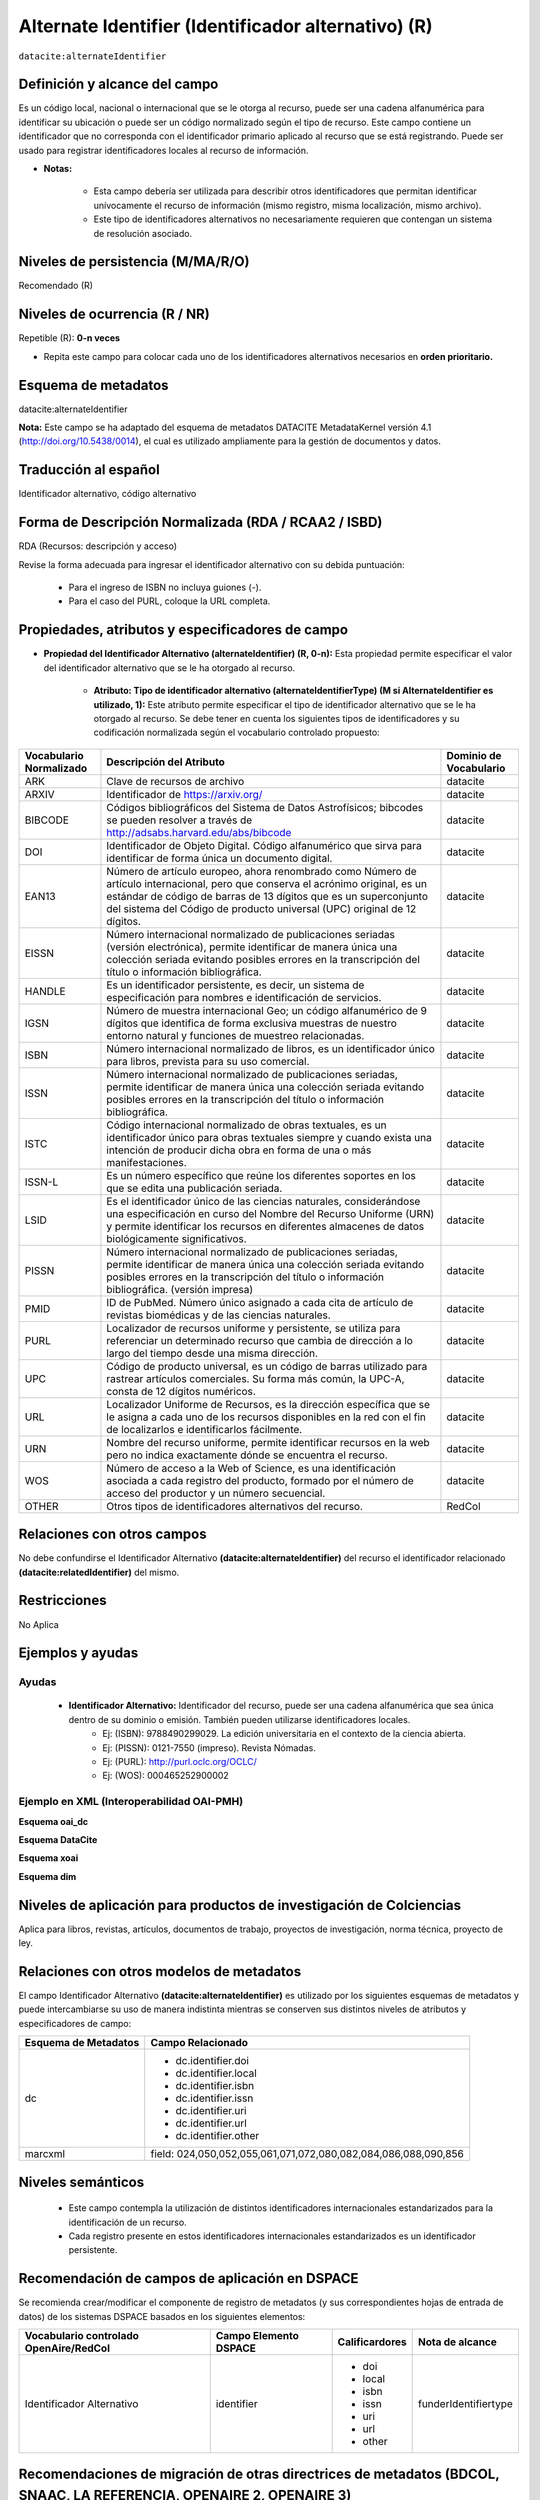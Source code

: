 .. _dci:alternativeIdentifier:

Alternate Identifier (Identificador alternativo) (R)
====================================================

``datacite:alternateIdentifier``

Definición y alcance del campo
------------------------------
Es un código local, nacional o internacional que se le otorga al recurso, puede ser una cadena alfanumérica para identificar su ubicación o puede ser un código normalizado según el tipo de recurso. Este  campo contiene un identificador que no corresponda con el identificador primario aplicado al recurso que se está registrando. Puede ser usado para registrar identificadores locales al recurso de información.

- **Notas:**

	- Esta campo debería ser utilizada para describir otros identificadores que permitan identificar unívocamente el recurso de información  (mismo registro, misma localización, mismo archivo).
	- Este tipo de identificadores alternativos no necesariamente requieren que contengan un sistema de resolución asociado.


Niveles de persistencia (M/MA/R/O)
------------------------------------
Recomendado (R)

Niveles de ocurrencia (R / NR)
-------------------------------
Repetible (R): **0-n veces**

- Repita este campo para colocar  cada uno de los identificadores alternativos necesarios en **orden prioritario.**

Esquema de metadatos
--------------------
datacite:alternateIdentifier

..

**Nota:** Este campo se ha adaptado del esquema de metadatos DATACITE MetadataKernel versión 4.1 (http://doi.org/10.5438/0014), el cual es utilizado ampliamente para la gestión de documentos y datos.

Traducción al español
---------------------
Identificador alternativo, código alternativo

Forma de Descripción Normalizada (RDA / RCAA2 / ISBD)
-----------------------------------------------------
RDA (Recursos: descripción y acceso)

Revise la forma adecuada para ingresar el identificador alternativo con su debida puntuación:

	- Para el ingreso de ISBN no incluya guiones (-).
	- Para el caso del PURL, coloque la URL completa.

Propiedades, atributos y especificadores de campo
-------------------------------------------------

- **Propiedad del Identificador Alternativo (alternateIdentifier) (R, 0-n):** Esta propiedad permite especificar el valor del identificador alternativo que se le ha otorgado al recurso.

	- **Atributo: Tipo de identificador alternativo (alternateIdentifierType) (M si AlternateIdentifier es utilizado, 1):** Este atributo permite especificar el tipo de identificador alternativo que se le ha otorgado al recurso. Se debe tener en cuenta los siguientes tipos de identificadores y su codificación normalizada según el vocabulario controlado propuesto: 

.. tabularcolumns:: |\Y{0.15}|\Y{0.7}|\Y{0.15}|

+-------------------------+---------------------------------------------------------------------------------------------------------------------------------------------------------------------------------------------------------------------------------------------------------------------------------+------------------------+
| Vocabulario Normalizado | Descripción del Atributo                                                                                                                                                                                                                                                        | Dominio de Vocabulario |
+=========================+=================================================================================================================================================================================================================================================================================+========================+
| ARK                     | Clave de recursos de archivo                                                                                                                                                                                                                                                    | datacite               |
+-------------------------+---------------------------------------------------------------------------------------------------------------------------------------------------------------------------------------------------------------------------------------------------------------------------------+------------------------+
| ARXIV                   | Identificador de https://arxiv.org/                                                                                                                                                                                                                                             | datacite               |
+-------------------------+---------------------------------------------------------------------------------------------------------------------------------------------------------------------------------------------------------------------------------------------------------------------------------+------------------------+
| BIBCODE                 | Códigos bibliográficos del Sistema de Datos Astrofísicos; bibcodes se pueden resolver a través de http://adsabs.harvard.edu/abs/bibcode                                                                                                                                         | datacite               |
+-------------------------+---------------------------------------------------------------------------------------------------------------------------------------------------------------------------------------------------------------------------------------------------------------------------------+------------------------+
| DOI                     | Identificador de Objeto Digital. Código alfanumérico que sirva para identificar de forma única un documento digital.                                                                                                                                                            | datacite               |
+-------------------------+---------------------------------------------------------------------------------------------------------------------------------------------------------------------------------------------------------------------------------------------------------------------------------+------------------------+
| EAN13                   | Número de artículo europeo, ahora renombrado como Número de artículo internacional, pero que conserva el acrónimo original, es un estándar de código de barras de 13 dígitos que es un superconjunto del sistema del Código de producto universal (UPC) original de 12 dígitos. | datacite               |
+-------------------------+---------------------------------------------------------------------------------------------------------------------------------------------------------------------------------------------------------------------------------------------------------------------------------+------------------------+
| EISSN                   | Número internacional normalizado de publicaciones seriadas (versión electrónica), permite identificar de manera única una colección seriada evitando posibles errores en la transcripción del título o información bibliográfica.                                               | datacite               |
+-------------------------+---------------------------------------------------------------------------------------------------------------------------------------------------------------------------------------------------------------------------------------------------------------------------------+------------------------+
| HANDLE                  | Es un identificador persistente, es decir, un sistema de especificación para nombres e identificación de servicios.                                                                                                                                                             | datacite               |
+-------------------------+---------------------------------------------------------------------------------------------------------------------------------------------------------------------------------------------------------------------------------------------------------------------------------+------------------------+
| IGSN                    | Número de muestra internacional Geo; un código alfanumérico de 9 dígitos que identifica de forma exclusiva muestras de nuestro entorno natural y funciones de muestreo relacionadas.                                                                                            | datacite               |
+-------------------------+---------------------------------------------------------------------------------------------------------------------------------------------------------------------------------------------------------------------------------------------------------------------------------+------------------------+
| ISBN                    | Número internacional normalizado de libros, es un identificador único para libros, prevista para su uso comercial.                                                                                                                                                              | datacite               |
+-------------------------+---------------------------------------------------------------------------------------------------------------------------------------------------------------------------------------------------------------------------------------------------------------------------------+------------------------+
| ISSN                    | Número internacional normalizado de publicaciones seriadas, permite identificar de manera única una colección seriada evitando posibles errores en la transcripción del título o información bibliográfica.                                                                     | datacite               |
+-------------------------+---------------------------------------------------------------------------------------------------------------------------------------------------------------------------------------------------------------------------------------------------------------------------------+------------------------+
| ISTC                    | Código internacional normalizado de obras textuales, es un identificador único para obras textuales siempre y cuando exista una intención de producir dicha obra en forma de una o más manifestaciones.                                                                         | datacite               |
+-------------------------+---------------------------------------------------------------------------------------------------------------------------------------------------------------------------------------------------------------------------------------------------------------------------------+------------------------+
| ISSN-L                  | Es un número específico que reúne los diferentes soportes en los que se edita una publicación seriada.                                                                                                                                                                          | datacite               |
+-------------------------+---------------------------------------------------------------------------------------------------------------------------------------------------------------------------------------------------------------------------------------------------------------------------------+------------------------+
| LSID                    | Es el identificador único de las ciencias naturales, considerándose una especificación en curso del Nombre del Recurso Uniforme (URN) y permite identificar los recursos en diferentes almacenes de datos biológicamente significativos.                                        | datacite               |
+-------------------------+---------------------------------------------------------------------------------------------------------------------------------------------------------------------------------------------------------------------------------------------------------------------------------+------------------------+
| PISSN                   | Número internacional normalizado de publicaciones seriadas, permite identificar de manera única una colección seriada evitando posibles errores en la transcripción del título o información bibliográfica. (versión impresa)                                                   | datacite               |
+-------------------------+---------------------------------------------------------------------------------------------------------------------------------------------------------------------------------------------------------------------------------------------------------------------------------+------------------------+
| PMID                    | ID de PubMed. Número único asignado a cada cita de artículo de revistas biomédicas y de las ciencias naturales.                                                                                                                                                                 | datacite               |
+-------------------------+---------------------------------------------------------------------------------------------------------------------------------------------------------------------------------------------------------------------------------------------------------------------------------+------------------------+
| PURL                    | Localizador de recursos uniforme y persistente, se utiliza para referenciar un determinado recurso que cambia de dirección a lo largo del tiempo desde una misma dirección.                                                                                                     | datacite               |
+-------------------------+---------------------------------------------------------------------------------------------------------------------------------------------------------------------------------------------------------------------------------------------------------------------------------+------------------------+
| UPC                     | Código de producto universal, es un código de barras utilizado para rastrear artículos comerciales. Su forma más común, la UPC-A, consta de 12 dígitos numéricos.                                                                                                               | datacite               |
+-------------------------+---------------------------------------------------------------------------------------------------------------------------------------------------------------------------------------------------------------------------------------------------------------------------------+------------------------+
| URL                     | Localizador Uniforme de Recursos, es la dirección específica que se le asigna a cada uno de los recursos disponibles en la red con el fin de localizarlos e identificarlos fácilmente.                                                                                          | datacite               |
+-------------------------+---------------------------------------------------------------------------------------------------------------------------------------------------------------------------------------------------------------------------------------------------------------------------------+------------------------+
| URN                     | Nombre del recurso uniforme, permite identificar recursos en la web pero no indica exactamente dónde se encuentra el recurso.                                                                                                                                                   | datacite               |
+-------------------------+---------------------------------------------------------------------------------------------------------------------------------------------------------------------------------------------------------------------------------------------------------------------------------+------------------------+
| WOS                     | Número de acceso a la Web of Science, es una identificación asociada a cada registro del producto, formado por el número de acceso del productor y un número secuencial.                                                                                                        | datacite               |
+-------------------------+---------------------------------------------------------------------------------------------------------------------------------------------------------------------------------------------------------------------------------------------------------------------------------+------------------------+
| OTHER                   | Otros tipos de identificadores alternativos del recurso.                                                                                                                                                                                                                        | RedCol                 |
+-------------------------+---------------------------------------------------------------------------------------------------------------------------------------------------------------------------------------------------------------------------------------------------------------------------------+------------------------+



Relaciones con otros campos
---------------------------
No debe confundirse el Identificador Alternativo **(datacite:alternateIdentifier)** del recurso el identificador relacionado **(datacite:relatedIdentifier)** del mismo.

Restricciones
-------------
No Aplica

Ejemplos y ayudas
-----------------

Ayudas
++++++

	- **Identificador Alternativo:** Identificador del recurso, puede ser una cadena alfanumérica que sea única dentro de su dominio o emisión. También pueden utilizarse identificadores locales.
		- Ej: (ISBN): 9788490299029. La edición universitaria en el contexto de la ciencia abierta. 
		- Ej: (PISSN): 0121-7550 (impreso). Revista Nómadas. 
		- Ej: (PURL): http://purl.oclc.org/OCLC/
		- Ej: (WOS): 000465252900002


Ejemplo en XML (Interoperabilidad OAI-PMH)
++++++++++++++++++++++++++++++++++++++++++

**Esquema oai_dc**

.. code-block:: xml
   :linenos:

   	<dc:identifier>1433-7851</dc:identifier>
	<dc:identifier>1521-3773 electrónico</dc:identifier>
	<dc:identifier>http://hdl.handle.net/10272/16239</dc:identifier>
	<dc:identifier>10.1002/anie.201601750</dc:identifier>
	<dc:identifier>urn:issn:1668-3501</dc:identifier>


**Esquema DataCite**

.. code-block:: xml
   :linenos:

   	<datacite:alternateIdentifiers>
   	<datacite:alternateIdentifier alternateIdentifierType="ISBN">978876543213</datacite:alternateIdentifier>
	</datacite:alternateIdentifiers>


.. code-block:: xml
   :linenos:

   	<datacite:alternateIdentifier identifierType="HANDLE">http://hdl.handle.net/10272/16239</datacite:alternateIdentifier>

	<datacite:alternateIdentifiers>
	<datacite:alternateIdentifier alternateIdentifierType="DOI">10.1002/anie.201601750</datacite:alternateIdentifier>

	<datacite:alternateIdentifier alternateIdentifierType="ISSN">1433-7851</datacite:alternateIdentifier>

	<datacite:alternateIdentifier alternateIdentifierType="ISSN">1521-3773 electrónico</datacite:alternateIdentifier>
	</datacite:alternateIdentifiers>

**Esquema xoai**

.. code-block:: xml
   :linenos:

   	<element name="identifier">
	<element name="issn">
	<element name="none">
	<field name="value">1433-7851</field>
	<field name="value">1521-3773 electrónico</field>
	</element>
	</element>
	<element name="uri">
	<element name="none">
	<field name="value">http://hdl.handle.net/10272/16239</field>
	</element>
	</element>
	<element name="doi">
	<element name="none">
	<field name="value">10.1002/anie.201601750</field>
	</element>

**Esquema dim**

.. code-block:: xml
   :linenos:
	
    <dim:field mdschema="dc" element="identifier" qualifier="issn">1433-7851</dim:field>
	<dim:field mdschema="dc" element="identifier" qualifier="issn">1521-3773 electrónico</dim:field>
	<dim:field mdschema="dc" element="identifier" qualifier="uri">http://hdl.handle.net/10272/16239</dim:field>
	<dim:field mdschema="dc" element="identifier" qualifier="doi">10.1002/anie.201601750</dim:field>


Niveles de aplicación para productos de investigación de Colciencias
--------------------------------------------------------------------
Aplica para libros, revistas, artículos, documentos de trabajo, proyectos de investigación, norma técnica, proyecto de ley.

Relaciones con otros modelos de metadatos
-----------------------------------------
El campo Identificador Alternativo **(datacite:alternateIdentifier)** es utilizado por los siguientes esquemas de metadatos y puede intercambiarse su uso de manera indistinta mientras se conserven sus distintos niveles de atributos y especificadores de campo:

+----------------------+-------------------------------------------------------------------+
| Esquema de Metadatos | Campo Relacionado                                                 |
+======================+===================================================================+
| dc                   | * dc.identifier.doi                                               |
|                      | * dc.identifier.local                                             |
|                      | * dc.identifier.isbn                                              |
|                      | * dc.identifier.issn                                              |
|                      | * dc.identifier.uri                                               |
|                      | * dc.identifier.url                                               |
|                      | * dc.identifier.other                                             |
+----------------------+-------------------------------------------------------------------+
| marcxml              | field: 024,050,052,055,061,071,072,080,082,084,086,088,090,856    |
+----------------------+-------------------------------------------------------------------+


Niveles semánticos
------------------

	- Este campo contempla la utilización de distintos identificadores internacionales estandarizados para la identificación de un recurso.
	- Cada registro presente en estos identificadores internacionales estandarizados es un identificador persistente.

Recomendación de campos de aplicación en DSPACE
-----------------------------------------------
Se recomienda crear/modificar el componente de registro de metadatos (y sus correspondientes hojas de entrada de datos) de los sistemas DSPACE basados en los siguientes elementos:

+----------------------------------------+-----------------------+----------------+----------------------+
| Vocabulario controlado OpenAire/RedCol | Campo Elemento DSPACE | Calificardores | Nota de alcance      |
+========================================+=======================+================+======================+
| Identificador Alternativo              | identifier            | * doi      	  | funderIdentifiertype |
|                                        |                       | * local    	  |                      |
|                                        |                       | * isbn     	  |                      |
|                                        |                       | * issn     	  |                      |
|                                        |                       | * uri      	  |                      |
|                                        |                       | * url      	  |                      |
|                                        |                       | * other    	  |                      |
+----------------------------------------+-----------------------+----------------+----------------------+

Recomendaciones de migración de otras directrices de metadatos (BDCOL, SNAAC, LA REFERENCIA, OPENAIRE 2, OPENAIRE 3)
--------------------------------------------------------------------------------------------------------------------
Se recomienda específicamente crear los nuevos atributos/especificadores del campo de identificador alternativo según la codificación propuesta.